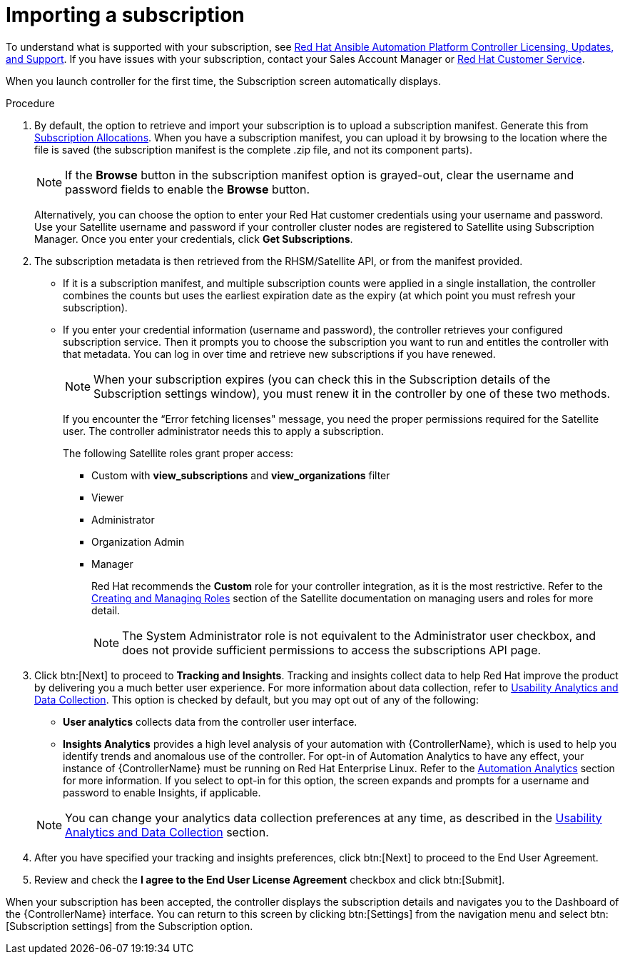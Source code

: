 [id="controller-import-subscription"]

= Importing a subscription

To understand what is supported with your subscription, see link:http://docs.ansible.com/automation-controller/4.4/html/userguide/license-support.html#licenses-feat-support[Red Hat Ansible Automation Platform Controller Licensing, Updates, and Support]. 
If you have issues with your subscription, contact your Sales Account Manager or link:https://access.redhat.com/support/contact/customerService/[Red Hat Customer Service].

When you launch controller for the first time, the Subscription screen automatically displays.

.Procedure
. By default, the option to retrieve and import your subscription is to upload a subscription manifest. 
Generate this from link:https://access.redhat.com/management/subscription_allocations[Subscription Allocations].
When you have a subscription manifest, you can upload it by browsing to the location where the file is saved (the subscription manifest is the complete .zip file, and not its component parts).
+
[NOTE]
====
If the *Browse* button in the subscription manifest option is grayed-out, clear the username and password fields to enable the *Browse* button.
====
+
Alternatively, you can choose the option to enter your Red Hat customer credentials using your username and password. 
Use your Satellite username and password if your controller cluster nodes are registered to Satellite using Subscription Manager. 
Once you enter your credentials, click *Get Subscriptions*.
. The subscription metadata is then retrieved from the RHSM/Satellite API, or from the manifest provided.
** If it is a subscription manifest, and multiple subscription counts were applied in a single installation, the controller combines the counts but uses the earliest expiration date as the expiry (at which point you must refresh your subscription).
** If you enter your credential information (username and password), the controller retrieves your configured subscription service. 
Then it prompts you to choose the subscription you want to run and entitles the controller with that metadata. 
You can log in over time and retrieve new subscriptions if you have renewed.
+
[NOTE]
====
When your subscription expires (you can check this in the Subscription details of the Subscription settings window), you must renew it in the controller by one of these two methods.
====
+
If you encounter the “Error fetching licenses" message, you need the proper permissions required for the Satellite user. 
The controller administrator needs this to apply a subscription.
+
The following Satellite roles grant proper access:

* Custom with *view_subscriptions* and *view_organizations* filter
* Viewer
* Administrator
* Organization Admin
* Manager
+
Red Hat recommends the *Custom* role for your controller integration, as it is the most restrictive. 
Refer to the link:https://access.redhat.com/documentation/en-us/red_hat_satellite/6.13/html/administering_red_hat_satellite/managing_users_and_roles_admin[Creating and Managing Roles] section of the Satellite documentation on managing users and roles for more detail.
+
[NOTE]
====
The System Administrator role is not equivalent to the Administrator user checkbox, and does not provide sufficient permissions to access the subscriptions API page.
====
+
. Click btn:[Next] to proceed to *Tracking and Insights*. 
Tracking and insights collect data to help Red Hat improve the product by delivering you a much better user experience. 
For more information about data collection, refer to link:http://docs.ansible.com/automation-controller/4.4/html/administration/usability_data_collection.html#usability-data-collection[Usability Analytics and Data Collection]. 
This option is checked by default, but you may opt out of any of the following:
** *User analytics* collects data from the controller user interface.
** *Insights Analytics* provides a high level analysis of your automation with {ControllerName}, which is used to help you identify trends and anomalous use of the controller. 
For opt-in of Automation Analytics to have any effect, your instance of {ControllerName} must be running on Red Hat Enterprise Linux. 
Refer to the link:https://docs.ansible.com/automation-controller/4.4/html/administration/usability_data_collection.html#user-data-insights[Automation Analytics] section for more information. 
If you select to opt-in for this option, the screen expands and prompts for a username and password to enable Insights, if applicable.

+
[NOTE]
====
You can change your analytics data collection preferences at any time, as described in the link:http://docs.ansible.com/automation-controller/4.4/html/administration/usability_data_collection.html#usability-data-collection[Usability Analytics and Data Collection] section.
====
+
. After you have specified your tracking and insights preferences, click btn:[Next] to proceed to the End User Agreement.
. Review and check the *I agree to the End User License Agreement* checkbox and click btn:[Submit].

When your subscription has been accepted, the controller displays the subscription details and navigates you to the Dashboard of the {ControllerName} interface. 
You can return to this screen by clicking btn:[Settings] from the navigation menu and select btn:[Subscription settings] from the Subscription option.



